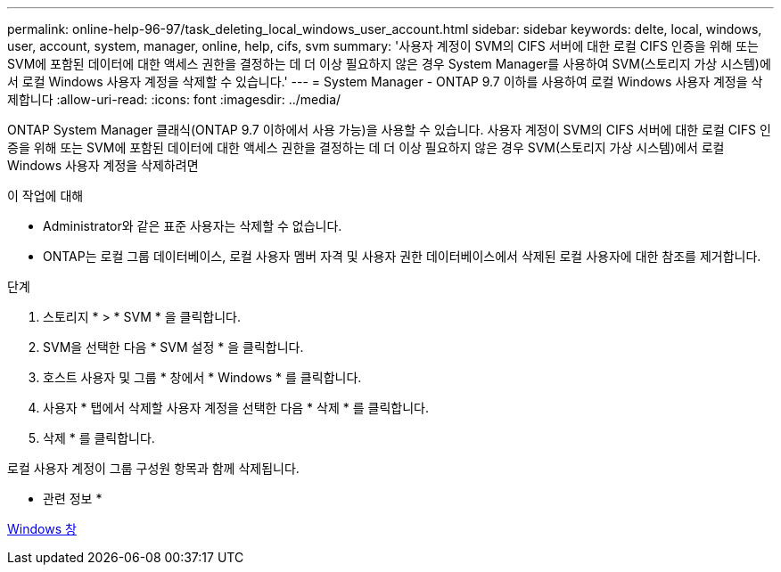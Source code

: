 ---
permalink: online-help-96-97/task_deleting_local_windows_user_account.html 
sidebar: sidebar 
keywords: delte, local, windows, user, account, system, manager, online, help, cifs, svm 
summary: '사용자 계정이 SVM의 CIFS 서버에 대한 로컬 CIFS 인증을 위해 또는 SVM에 포함된 데이터에 대한 액세스 권한을 결정하는 데 더 이상 필요하지 않은 경우 System Manager를 사용하여 SVM(스토리지 가상 시스템)에서 로컬 Windows 사용자 계정을 삭제할 수 있습니다.' 
---
= System Manager - ONTAP 9.7 이하를 사용하여 로컬 Windows 사용자 계정을 삭제합니다
:allow-uri-read: 
:icons: font
:imagesdir: ../media/


[role="lead"]
ONTAP System Manager 클래식(ONTAP 9.7 이하에서 사용 가능)을 사용할 수 있습니다. 사용자 계정이 SVM의 CIFS 서버에 대한 로컬 CIFS 인증을 위해 또는 SVM에 포함된 데이터에 대한 액세스 권한을 결정하는 데 더 이상 필요하지 않은 경우 SVM(스토리지 가상 시스템)에서 로컬 Windows 사용자 계정을 삭제하려면

.이 작업에 대해
* Administrator와 같은 표준 사용자는 삭제할 수 없습니다.
* ONTAP는 로컬 그룹 데이터베이스, 로컬 사용자 멤버 자격 및 사용자 권한 데이터베이스에서 삭제된 로컬 사용자에 대한 참조를 제거합니다.


.단계
. 스토리지 * > * SVM * 을 클릭합니다.
. SVM을 선택한 다음 * SVM 설정 * 을 클릭합니다.
. 호스트 사용자 및 그룹 * 창에서 * Windows * 를 클릭합니다.
. 사용자 * 탭에서 삭제할 사용자 계정을 선택한 다음 * 삭제 * 를 클릭합니다.
. 삭제 * 를 클릭합니다.


로컬 사용자 계정이 그룹 구성원 항목과 함께 삭제됩니다.

* 관련 정보 *

xref:reference_windows_window.adoc[Windows 창]

